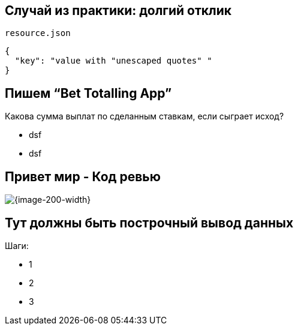 :revealjs_theme: black
:revealjs_customtheme: white_course.css
:revealjs_slideNumber:
:revealjs_history:
:revealjs_progress:
:encoding: UTF-8
:lang: ru
:doctype: article
:toclevels: 3
:source-highlighter: highlightjs
:highlightjsdir: highlight
:icons: font
:iconfont-remote!:
:iconfont-name: font-awesome-4.7.0/css/font-awesome
:revealjs_mouseWheel: true
:revealjs_center: false
:revealjs_transition: none
:revealjs_width: 1600
:revealjs_height: 900




== Случай из практики: долгий отклик

`resource.json`
[source,json]
----
{
  "key": "value with "unescaped quotes" "
}
----


== Пишем “Bet Totalling App”
Какова сумма выплат по сделанным ставкам, если сыграет исход?
[%step]
* dsf
* dsf


== Привет мир - Код ревью
image::codereview.gif[{image-200-width}]


== Тут должны быть построчный вывод данных
Шаги:
[%step]
* 1
* 2
* 3

